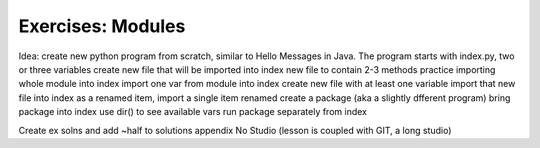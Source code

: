 Exercises: Modules
==================

Idea: create new python program from scratch, similar to Hello Messages in Java. 
The program starts with index.py, two or three variables
create new file that will be imported into index
new file to contain 2-3 methods
practice importing whole module into index
import one var from module into index
create new file with at least one variable
import that new file into index as a renamed item, import a single item renamed
create a package (aka a slightly dfferent program)
bring package into index
use dir() to see available vars
run package separately from index

Create ex solns and add ~half to solutions appendix
No Studio (lesson is coupled with GIT, a long studio)
